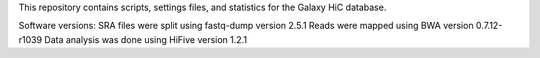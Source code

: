 This repository contains scripts, settings files, and statistics for the Galaxy HiC database.

Software versions:
SRA files were split using fastq-dump version 2.5.1
Reads were mapped using BWA version 0.7.12-r1039
Data analysis was done using HiFive version 1.2.1